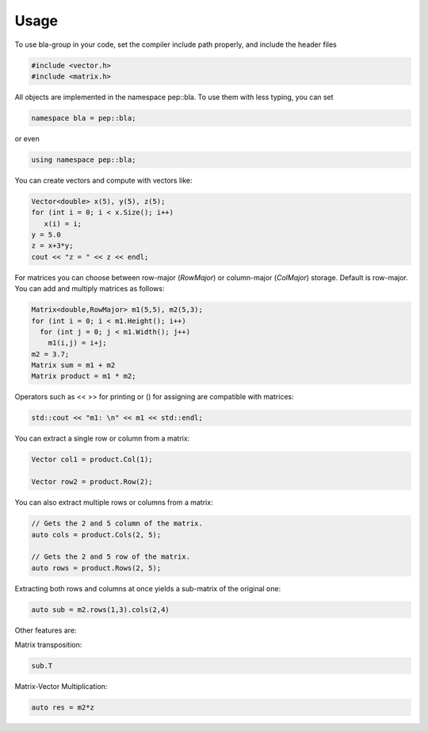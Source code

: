 Usage
=====================================

To use bla-group in your code, set the compiler include path properly, and include the header files

..  code-block::

    #include <vector.h>
    #include <matrix.h>

All objects are implemented in the namespace pep::bla. To use them with less typing, you can set

..  code-block::

    namespace bla = pep::bla;

or even

..  code-block::

    using namespace pep::bla;



You can create vectors and compute with vectors like:

..  code-block:: cpp

   Vector<double> x(5), y(5), z(5);
   for (int i = 0; i < x.Size(); i++)
      x(i) = i;
   y = 5.0
   z = x+3*y;
   cout << "z = " << z << endl;


For matrices you can choose between row-major (`RowMajor`) or column-major (`ColMajor`) storage.
Default is row-major. You can add and multiply matrices as follows:

..  code-block:: cpp

   Matrix<double,RowMajor> m1(5,5), m2(5,3);
   for (int i = 0; i < m1.Height(); i++)
     for (int j = 0; j < m1.Width(); j++)
       m1(i,j) = i+j;
   m2 = 3.7;
   Matrix sum = m1 + m2
   Matrix product = m1 * m2;

Operators such as << >> for printing or () for assigning are compatible with matrices:

..  code-block:: cpp

   std::cout << "m1: \n" << m1 << std::endl;


You can extract a single row or column from a matrix:

..  code-block:: cpp

   Vector col1 = product.Col(1);

   Vector row2 = product.Row(2);

You can also extract multiple rows or columns from a matrix:

..  code-block:: cpp

   // Gets the 2 and 5 column of the matrix.
   auto cols = product.Cols(2, 5);

   // Gets the 2 and 5 row of the matrix.
   auto rows = product.Rows(2, 5);

Extracting both rows and columns at once yields a sub-matrix of the original one:

..  code-block:: cpp

   auto sub = m2.rows(1,3).cols(2,4)

Other features are:

Matrix transposition:

..  code-block:: cpp

   sub.T
Matrix-Vector Multiplication:

..  code-block:: cpp

   auto res = m2*z

